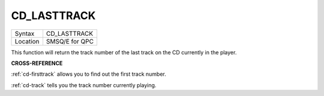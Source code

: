 ..  _cd-lasttrack:

CD\_LASTTRACK
=============

+----------+-------------------------------------------------------------------+
| Syntax   |  CD\_LASTTRACK                                                    |
+----------+-------------------------------------------------------------------+
| Location |  SMSQ/E for QPC                                                   |
+----------+-------------------------------------------------------------------+

This function will return the track number of the last track on the CD
currently in the player.

**CROSS-REFERENCE**

:ref:`cd-firsttrack` allows you to find out
the first track number.

:ref:`cd-track` tells you the track number
currently playing.

